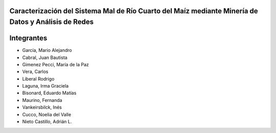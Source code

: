 .. =============================================================================
.. ICONS
.. =============================================================================

.. |utnico| image:: img/utnico.png
.. |intaico| image:: img/intaico.png
.. |conicetico| image:: img/conicetico.png


.. =============================================================================
.. CONTENT
.. =============================================================================

Caracterización del Sistema Mal de Río Cuarto del Maíz mediante Minería de Datos y Análisis de Redes
----------------------------------------------------------------------------------------------------

.. image:: img/log.png
    :align: center
    :scale: 100 %


Integrantes
-----------

- |utnico| García, Mario Alejandro
- |utnico| Cabral, Juan Bautista
- |intaico| Gimenez Pecci, María de la Paz
- |utnico| Vera, Carlos
- |utnico| Liberal Rodrigo
- |conicetico| |intaico| Laguna, Irma Graciela
- |intaico| Bisonard, Eduardo Matías
- |intaico| Maurino, Fernanda
- |intaico| Vankeirsbilck, Inés
- |utnico| Cucco, Noelia del Valle
- |utnico| Nieto Castillo, Adrián L.
